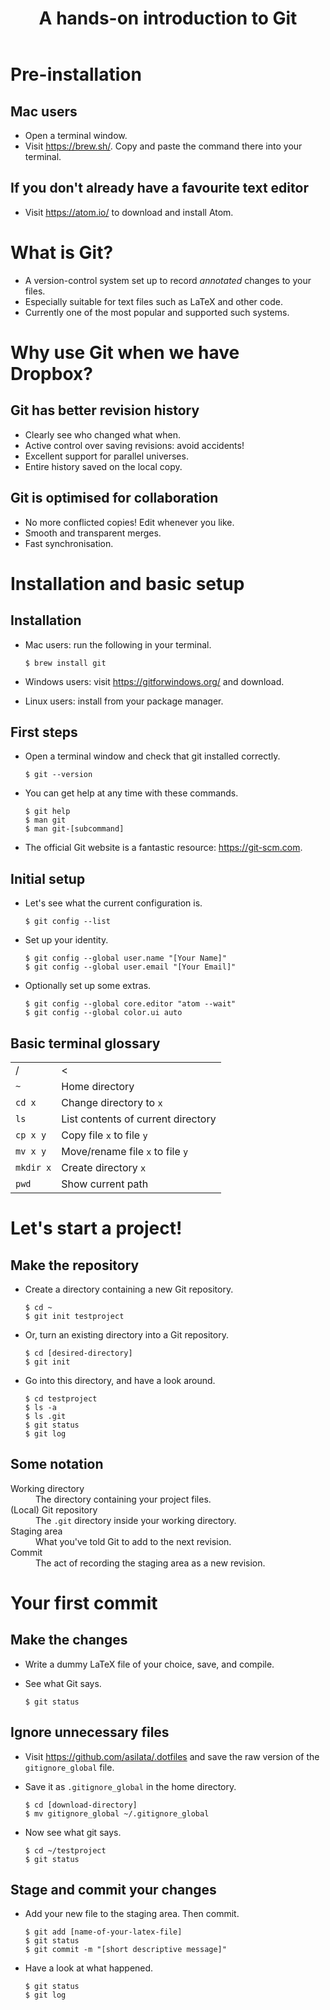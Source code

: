 #+REVEAL_TRANS: fade
#+REVEAL_PLUGINS: (highlight)
#+OPTIONS: num:nil toc:nil
#+Title: A hands-on introduction to Git

* Pre-installation
** Mac users
   - Open a terminal window.
   - Visit [[https://brew.sh/]]. Copy and paste the command there into your terminal.
** If you don't already have a favourite text editor
   - Visit [[https://atom.io/]] to download and install Atom.

* What is Git?
  - A version-control system set up to record /annotated/ changes to your files.
  - Especially suitable for text files such as LaTeX and other code.
  - Currently one of the most popular and supported such systems.

* Why use Git when we have Dropbox?
   #+ATTR_HTML: :height 550px
   #+ATTR_REVEAL: :frag roll-in
   [[./images/final.gif]]
** Git has better revision history
   - Clearly see who changed what when.
   - Active control over saving revisions: avoid accidents!
   - Excellent support for parallel universes.
   - Entire history saved on the local copy.
** Git is optimised for collaboration
   - No more conflicted copies! Edit whenever you like.
   - Smooth and transparent merges.
   - Fast synchronisation.

* Installation and basic setup
** Installation
   - Mac users: run the following in your terminal.
     #+BEGIN_SRC shell session
     $ brew install git
     #+END_SRC
   - Windows users: visit [[https://gitforwindows.org/]] and download.
   - Linux users: install from your package manager.

** First steps
   - Open a terminal window and check that git installed correctly.
     #+BEGIN_SRC shell session
     $ git --version
     #+END_SRC
   - You can get help at any time with these commands.
     #+BEGIN_SRC shell session
     $ git help
     $ man git
     $ man git-[subcommand]
     #+END_SRC
   - The official Git website is a fantastic resource: [[https://git-scm.com]].

** Initial setup
   - Let's see what the current configuration is.
     #+BEGIN_SRC shell session
     $ git config --list
     #+END_SRC
   - Set up your identity.
     #+BEGIN_SRC shell session
     $ git config --global user.name "[Your Name]"
     $ git config --global user.email "[Your Email]"
     #+END_SRC
   - Optionally set up some extras.
     #+BEGIN_SRC shell session
     $ git config --global core.editor "atom --wait"
     $ git config --global color.ui auto
     #+END_SRC

** Basic terminal glossary
   |-----------+------------------------------------|
   | /         | <                                  |
   | ~~~       | Home directory                     |
   | ~cd x~    | Change directory to ~x~            |
   | ~ls~      | List contents of current directory |
   | ~cp x y~  | Copy file ~x~ to file ~y~          |
   | ~mv x y~  | Move/rename file ~x~ to file ~y~   |
   | ~mkdir x~ | Create directory ~x~               |
   | ~pwd~     | Show current path                  |

* Let's start a project!
** Make the repository
   - Create a directory containing a new Git repository.
     #+BEGIN_SRC shell session
     $ cd ~
     $ git init testproject
     #+END_SRC
   - Or, turn an existing directory into a Git repository.
     #+BEGIN_SRC shell session
     $ cd [desired-directory]
     $ git init
     #+END_SRC
   - Go into this directory, and have a look around.
     #+BEGIN_SRC shell session
     $ cd testproject
     $ ls -a
     $ ls .git
     $ git status
     $ git log
     #+END_SRC

** Some notation
   - Working directory :: The directory containing your project files.
   - (Local) Git repository :: The ~.git~ directory inside your working directory.
   - Staging area :: What you've told Git to add to the next revision.
   - Commit :: The act of recording the staging area as a new revision.

* Your first commit
** Make the changes
   - Write a dummy LaTeX file of your choice, save, and compile.
   - See what Git says.
     #+BEGIN_SRC shell session
     $ git status
     #+END_SRC

** Ignore unnecessary files
   - Visit [[https://github.com/asilata/.dotfiles]] and save the raw version of the ~gitignore_global~ file. 
   - Save it as ~.gitignore_global~ in the home directory.
     #+BEGIN_SRC shell session
     $ cd [download-directory]
     $ mv gitignore_global ~/.gitignore_global
     #+END_SRC
   - Now see what git says.
     #+BEGIN_SRC shell session
     $ cd ~/testproject
     $ git status
     #+END_SRC

** Stage and commit your changes     
   - Add your new file to the staging area. Then commit.
     #+BEGIN_SRC shell session
     $ git add [name-of-your-latex-file]
     $ git status
     $ git commit -m "[short descriptive message]"
     #+END_SRC
   - Have a look at what happened.
     #+BEGIN_SRC shell session
     $ git status
     $ git log
     #+END_SRC


